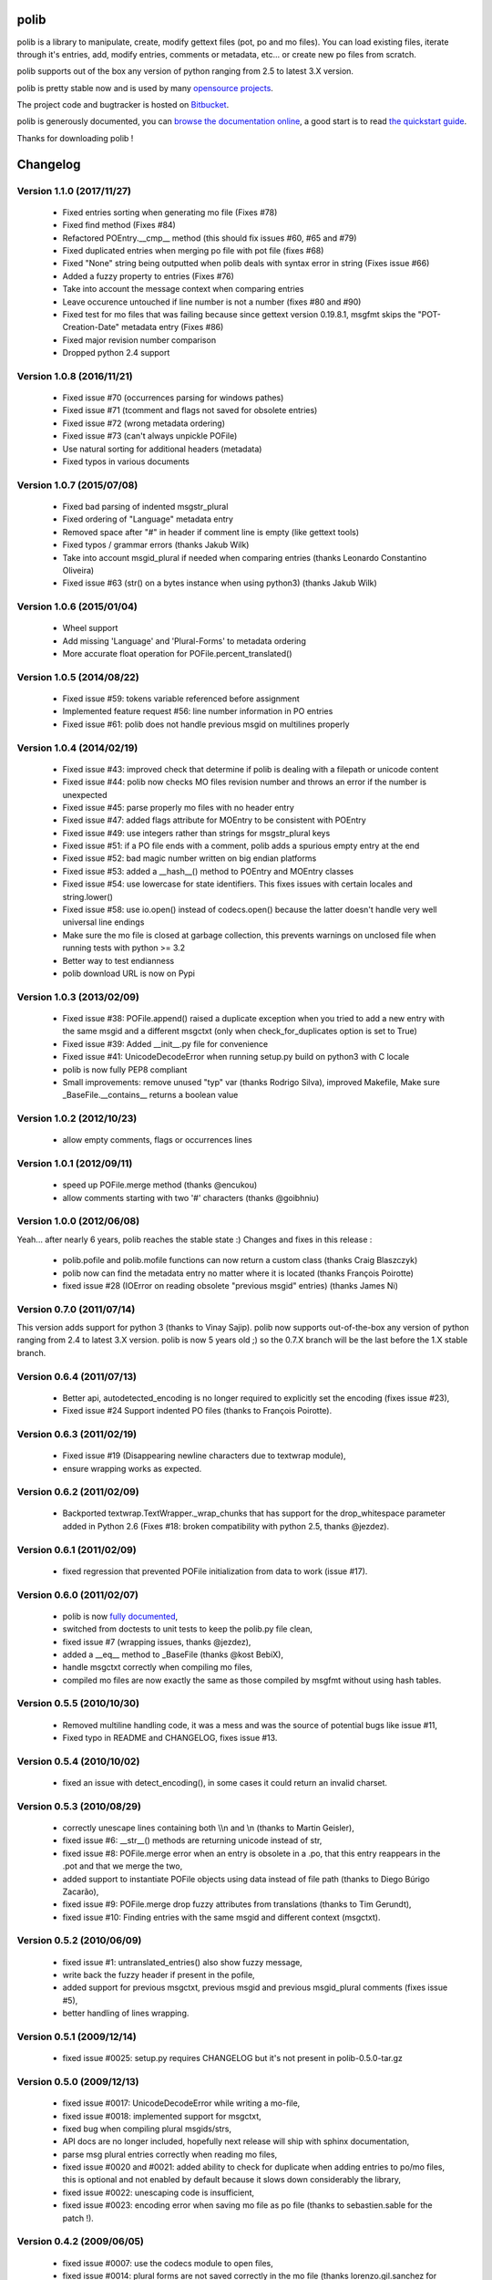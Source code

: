=====
polib
=====

.. image:: https://img.shields.io/pypi/dm/polib.svg
    :alt: Downloads


.. image:: https://img.shields.io/pypi/pyversions/polib.svg
    :alt: Supported Python versions


.. image:: https://img.shields.io/pypi/status/polib.svg
    :alt: Development Status


.. image:: https://img.shields.io/pypi/l/polib.svg
    :alt: License


polib is a library to manipulate, create, modify gettext files (pot, po and mo
files). You can load existing files, iterate through it's entries, add, modify
entries, comments or metadata, etc... or create new po files from scratch.

polib supports out of the box any version of python ranging from 2.5 to latest
3.X version.

polib is pretty stable now and is used by many 
`opensource projects <http://polib.readthedocs.org/en/latest/projects.html>`_.

The project code and bugtracker is hosted on 
`Bitbucket <http://bitbucket.org/izi/polib/>`_. 

polib is generously documented, you can `browse the documentation online 
<http://polib.readthedocs.org/>`_, a good start is to read 
`the quickstart guide  <http://polib.readthedocs.org/en/latest/quickstart.html>`_.

Thanks for downloading polib !


=========
Changelog
=========

Version 1.1.0 (2017/11/27)
--------------------------
 - Fixed entries sorting when generating mo file (Fixes #78)
 - Fixed find method (Fixes #84)
 - Refactored POEntry.__cmp__ method (this should fix issues #60, #65 and #79)
 - Fixed duplicated entries when merging po file with pot file (fixes #68)
 - Fixed "None" string being outputted when polib deals with syntax error in string (Fixes issue #66)
 - Added a fuzzy property to entries (Fixes #76)
 - Take into account the message context when comparing entries
 - Leave occurence untouched if line number is not a number (fixes #80 and #90)
 - Fixed test for mo files that was failing because since gettext version 0.19.8.1, msgfmt skips the "POT-Creation-Date" metadata entry (Fixes #86)
 - Fixed major revision number comparison
 - Dropped python 2.4 support

Version 1.0.8 (2016/11/21)
--------------------------
 - Fixed issue #70 (occurrences parsing for windows pathes)
 - Fixed issue #71 (tcomment and flags not saved for obsolete entries)
 - Fixed issue #72 (wrong metadata ordering)
 - Fixed issue #73 (can't always unpickle POFile)
 - Use natural sorting for additional headers (metadata)
 - Fixed typos in various documents

Version 1.0.7 (2015/07/08)
--------------------------
 - Fixed bad parsing of indented msgstr_plural
 - Fixed ordering of "Language" metadata entry
 - Removed space after "#" in header if comment line is empty (like gettext tools)
 - Fixed typos / grammar errors (thanks Jakub Wilk)
 - Take into account msgid_plural if needed when comparing entries (thanks Leonardo Constantino Oliveira)
 - Fixed issue #63 (str() on a bytes instance when using python3) (thanks Jakub Wilk)

Version 1.0.6 (2015/01/04)
--------------------------
 - Wheel support
 - Add missing 'Language' and 'Plural-Forms' to metadata ordering
 - More accurate float operation for POFile.percent_translated()

Version 1.0.5 (2014/08/22)
--------------------------
 - Fixed issue #59: tokens variable referenced before assignment
 - Implemented feature request #56: line number information in PO entries
 - Fixed issue #61: polib does not handle previous msgid on multilines properly

Version 1.0.4 (2014/02/19)
--------------------------
 - Fixed issue #43: improved check that determine if polib is dealing with a filepath or unicode content
 - Fixed issue #44: polib now checks MO files revision number and throws an error if the number is unexpected
 - Fixed issue #45: parse properly mo files with no header entry
 - Fixed issue #47: added flags attribute for MOEntry to be consistent with POEntry
 - Fixed issue #49: use integers rather than strings for msgstr_plural keys
 - Fixed issue #51: if a PO file ends with a comment, polib adds a spurious empty entry at the end
 - Fixed issue #52: bad magic number written on big endian platforms
 - Fixed issue #53: added a __hash__() method to POEntry and MOEntry classes
 - Fixed issue #54: use lowercase for state identifiers. This fixes issues with certain locales and string.lower()
 - Fixed issue #58: use io.open() instead of codecs.open() because the latter doesn't handle very well universal line endings
 - Make sure the mo file is closed at garbage collection, this prevents warnings on unclosed file when running tests with python >= 3.2
 - Better way to test endianness
 - polib download URL is now on Pypi

Version 1.0.3 (2013/02/09)
--------------------------
 - Fixed issue #38: POFile.append() raised a duplicate exception when you tried to add a new entry with the same msgid and a different msgctxt (only when check_for_duplicates option is set to True)
 - Fixed issue #39: Added __init__.py file for convenience
 - Fixed issue #41: UnicodeDecodeError when running setup.py build on python3 with C locale
 - polib is now fully PEP8 compliant
 - Small improvements: remove unused "typ" var (thanks Rodrigo Silva), improved Makefile, Make sure _BaseFile.__contains__ returns a boolean value

Version 1.0.2 (2012/10/23)
--------------------------
 - allow empty comments, flags or occurrences lines

Version 1.0.1 (2012/09/11)
--------------------------
 - speed up POFile.merge method (thanks @encukou)
 - allow comments starting with two '#' characters (thanks @goibhniu)

Version 1.0.0 (2012/06/08)
--------------------------
Yeah... after nearly 6 years, polib reaches the stable state :)
Changes and fixes in this release :

 - polib.pofile and polib.mofile functions can now return a custom class (thanks Craig Blaszczyk)
 - polib now can find the metadata entry no matter where it is located (thanks François Poirotte)
 - fixed issue #28 (IOError on reading obsolete "previous msgid" entries) (thanks James Ni)

Version 0.7.0 (2011/07/14)
--------------------------
This version adds support for python 3 (thanks to Vinay Sajip).
polib now supports out-of-the-box any version of python ranging from 2.4 to latest 3.X version.
polib is now 5 years old ;) so the 0.7.X branch will be the last before the 1.X stable branch.

Version 0.6.4 (2011/07/13)
--------------------------
 - Better api, autodetected_encoding is no longer required to explicitly set the encoding (fixes issue #23),
 - Fixed issue #24 Support indented PO files (thanks to François Poirotte).

Version 0.6.3 (2011/02/19)
--------------------------
 - Fixed issue #19 (Disappearing newline characters due to textwrap module),
 - ensure wrapping works as expected.

Version 0.6.2 (2011/02/09)
--------------------------
 - Backported textwrap.TextWrapper._wrap_chunks that has support for the drop_whitespace parameter added in Python 2.6 (Fixes #18: broken compatibility with python 2.5, thanks @jezdez).

Version 0.6.1 (2011/02/09)
--------------------------
 - fixed regression that prevented POFile initialization from data to work (issue #17).

Version 0.6.0 (2011/02/07)
--------------------------
 - polib is now `fully documented <http://polib.readthedocs.org>`_,
 - switched from doctests to unit tests to keep the polib.py file clean,
 - fixed issue #7 (wrapping issues, thanks @jezdez),
 - added a __eq__ method to _BaseFile (thanks @kost BebiX),
 - handle msgctxt correctly when compiling mo files,
 - compiled mo files are now exactly the same as those compiled by msgfmt without using hash tables.

Version 0.5.5 (2010/10/30)
--------------------------
 - Removed multiline handling code, it was a mess and was the source of potential bugs like issue #11,
 - Fixed typo in README and CHANGELOG, fixes issue #13.

Version 0.5.4 (2010/10/02)
--------------------------
 - fixed an issue with detect_encoding(), in some cases it could return an invalid charset.

Version 0.5.3 (2010/08/29)
--------------------------
 - correctly unescape lines containing both \\\\n and \\n (thanks to Martin Geisler),
 - fixed issue #6: __str__() methods are returning unicode instead of str,
 - fixed issue #8: POFile.merge error when an entry is obsolete in a .po, that this entry reappears in the .pot and that we merge the two,
 - added support to instantiate POFile objects using data instead of file path (thanks to Diego Búrigo Zacarão),
 - fixed issue #9: POFile.merge drop fuzzy attributes from translations (thanks to Tim Gerundt),
 - fixed issue #10: Finding entries with the same msgid and different context (msgctxt).

Version 0.5.2 (2010/06/09)
--------------------------
 - fixed issue #1: untranslated_entries() also show fuzzy message,
 - write back the fuzzy header if present in the pofile,
 - added support for previous msgctxt, previous msgid and previous msgid_plural comments (fixes issue #5),
 - better handling of lines wrapping.

Version 0.5.1 (2009/12/14)
--------------------------
 - fixed issue #0025: setup.py requires CHANGELOG but it's not present in polib-0.5.0-tar.gz

Version 0.5.0 (2009/12/13)
--------------------------
 - fixed issue #0017: UnicodeDecodeError while writing a mo-file,
 - fixed issue #0018: implemented support for msgctxt,
 - fixed bug when compiling plural msgids/strs,
 - API docs are no longer included, hopefully next release will ship with sphinx documentation,
 - parse msg plural entries correctly when reading mo files,
 - fixed issue #0020 and #0021: added ability to check for duplicate when adding entries to po/mo files, this is optional and not enabled by default because it slows down considerably the library,
 - fixed issue #0022: unescaping code is insufficient,
 - fixed issue #0023: encoding error when saving mo file as po file (thanks to sebastien.sable for the patch !).

Version 0.4.2 (2009/06/05)
--------------------------
 - fixed issue #0007: use the codecs module to open files,
 - fixed issue #0014: plural forms are not saved correctly in the mo file (thanks lorenzo.gil.sanchez for the patch),
 - fixed issue #0015: no LICENSE file included in tarball,  
 - removed Version/Date from README,
 - added test pot files to MANIFEST.in,
 - performance improvement in find() method (thanks Thomas !).

Version 0.4.1 (2009/03/04)
--------------------------
 - fixed issue #0006: plural msgstrs were saved unsorted,
 - fixed issue #0008: long comment lines broke 'save()' method,
 - removed performance shortcuts: they were in fact inefficient, I was mislead by the python profile module, kudos to Thomas for making me realise that,
 - fixed issue #0010: wrong polib version number,
 - fixed issue #0011: occurrences parsing is now more robust and can handle weird references formats (like in eToys OLPC po files),
 - fixed issue #0012: improved merge() method.

Version 0.4.0 (2008/11/26)
--------------------------
 - fixed bug #0005: percent_translated divide by 0 on empty po files,
 - fixed bug #0004: occurrences that have hyphens are wrapped when they should not,
 - changes in how encoding is handled,
 - remove deprecation warnings for typo on "occurrences",
 - added POEntry.__cmp__() method to sort entries like gettext does,
 - fixed POEntry.transalated(),
 - added a merge() method to POFile class, that behaves like the gettext msgmerge utility,
 - obsolete entries are now written at the end of the file and with only msgid/msgstr like gettext does,
 - fixed some bugs in mo files parsing,
 - renamed quote/unquote functions to escape/unescape,
 - various cosmetic changes.

Version 0.3.1 (2007/12/13)
--------------------------
 - fixed bug #0002: typo on "occurrences",
 - fixed bug #0003: mismatch in exception instance names,
 - removed deprecation warnings,
 - removed unused charset() method in POFile/MOFile objects,
 - fixed bug in multibytes string length (added regression tests),
 - fixed a bug in detect_encoding(),
 - added a find() method to _BaseFile class,
 - proper handling of quoting and unquoting,
 - proper handling of multiline strings in metadata 

Version 0.3.0 (2007/10/17)
--------------------------
 - speed improvements,
 - polib can now compile mo files,
 - unicode support,
 - fixed bug #0001: global name 'sorted' is not defined" on python 2.3.

Version 0.1.0 (2006-08-08)
--------------------------
Initial release





